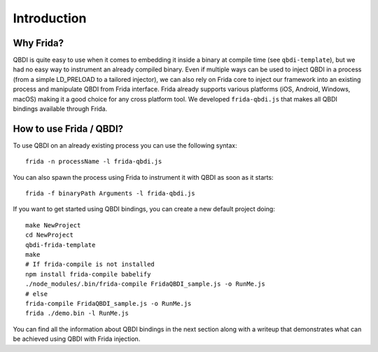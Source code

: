 Introduction
============

Why Frida?
----------

QBDI is quite easy to use when it comes to embedding it inside a binary at compile time (see ``qbdi-template``),
but we had no easy way to instrument an already compiled binary. Even if multiple ways can be used to inject QBDI
in a process (from a simple LD_PRELOAD to a tailored injector), we can also rely on Frida core to inject our framework
into an existing process and manipulate QBDI from Frida interface.
Frida already supports various platforms (iOS, Android, Windows, macOS) making it a good choice for any cross platform tool.
We developed ``frida-qbdi.js`` that makes all QBDI bindings available through Frida.


How to use Frida / QBDI?
------------------------
To use QBDI on an already existing process you can use the following syntax:

::

    frida -n processName -l frida-qbdi.js

You can also spawn the process using Frida to instrument it with QBDI as soon as it starts:

::

    frida -f binaryPath Arguments -l frida-qbdi.js

If you want to get started using QBDI bindings, you can create a new default project doing:

::

    make NewProject
    cd NewProject
    qbdi-frida-template
    make
    # If frida-compile is not installed
    npm install frida-compile babelify
    ./node_modules/.bin/frida-compile FridaQBDI_sample.js -o RunMe.js
    # else
    frida-compile FridaQBDI_sample.js -o RunMe.js
    frida ./demo.bin -l RunMe.js


You can find all the information about QBDI bindings in the next section along with a writeup that demonstrates what can be achieved using QBDI with Frida injection.

